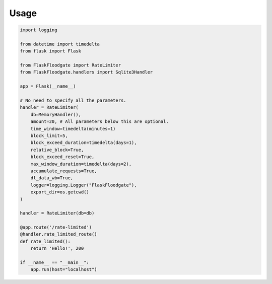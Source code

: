 Usage
==================

.. code-block:: python
   
   import logging
   
   from datetime import timedelta
   from flask import Flask
   
   from FlaskFloodgate import RateLimiter
   from FlaskFloodgate.handlers import Sqlite3Handler
   
   app = Flask(__name__)
   
   # No need to specify all the parameters.
   handler = RateLimiter(
       db=MemoryHandler(),
       amount=20, # All parameters below this are optional.
       time_window=timedelta(minutes=1)
       block_limit=5,
       block_exceed_duration=timedelta(days=1),
       relative_block=True,
       block_exceed_reset=True,
       max_window_duration=timedelta(days=2),
       accumulate_requests=True,
       dl_data_wb=True,
       logger=logging.Logger("FlaskFloodgate"),
       export_dir=os.getcwd()
   )
   
   handler = RateLimiter(db=db)
   
   @app.route('/rate-limited')
   @handler.rate_limited_route()
   def rate_limited():
       return 'Hello!', 200
   
   if __name__ == "__main__":
       app.run(host="localhost")
